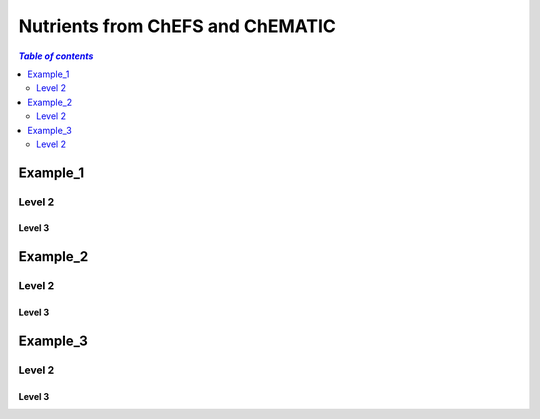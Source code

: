 
.. _$_03-detail-1-chemicals-1-nutrients-1-web:

=================================
Nutrients from ChEFS and ChEMATIC
=================================

.. contents:: `Table of contents`
   :depth: 2
   :local:

Example_1
=========

Level 2
-------

Level 3
^^^^^^^

.. seealso::

   Reference to a related section of the Proposal

Example_2
=========

Level 2
-------

Level 3
^^^^^^^

.. seealso::

   Reference to a related section of the Proposal

Example_3
=========

Level 2
-------

Level 3
^^^^^^^

.. seealso::

   Reference to a related section of the Proposal

   